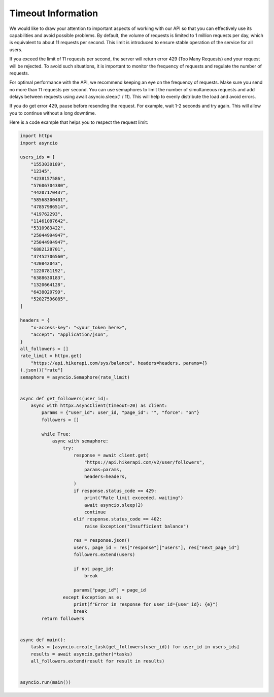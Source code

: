 Timeout Information
===================================

.. container:: note

    We would like to draw your attention to important aspects of working with our API so that you can effectively use its capabilities and avoid possible problems. By default, the volume of requests is limited to 1 million requests per day,  which is equivalent to about 11 requests per second. This limit is introduced to ensure stable operation of the service for all users.

    If you exceed the limit of 11 requests per second, the server will return error 429 (Too Many Requests) and your request will be rejected. To avoid such situations, it is important to monitor the frequency of requests and regulate the number of requests.

    For optimal performance with the API, we recommend keeping an eye on the frequency of requests. Make sure you send no more than 11 requests per second. You can use semaphores to limit the number of simultaneous requests and add delays  between requests using await asyncio.sleep(1 / 11). This will help to evenly distribute the load and avoid errors.

    If you do get error 429, pause before resending the request. For example, wait 1-2 seconds and try again. This will allow you to continue without a long downtime.

    Here is a code example that helps you to respect the request limit:

.. code-block:: python

    import httpx
    import asyncio

    users_ids = [
        "1553030189",
        "12345",
        "4238157586",
        "57606704380",
        "44207170437",
        "58568300401",
        "47857986514",
        "419762293",
        "11461087642",
        "5310983422",
        "25044994947",
        "25044994947",
        "6882128701",
        "37452706560",
        "420842043",
        "1220781192",
        "6388630183",
        "1320664128",
        "6438020799",
        "52027596085",
    ]

    headers = {
        "x-access-key": "<your_token_here>",
        "accept": "application/json",
    }
    all_followers = []
    rate_limit = httpx.get(
        "https://api.hikerapi.com/sys/balance", headers=headers, params={}
    ).json()["rate"]
    semaphore = asyncio.Semaphore(rate_limit)


    async def get_followers(user_id):
        async with httpx.AsyncClient(timeout=20) as client:
            params = {"user_id": user_id, "page_id": "", "force": "on"}
            followers = []

            while True:
                async with semaphore:
                    try:
                        response = await client.get(
                            "https://api.hikerapi.com/v2/user/followers",
                            params=params,
                            headers=headers,
                        )
                        if response.status_code == 429:
                            print("Rate limit exceeded, waiting")
                            await asyncio.sleep(2)
                            continue
                        elif response.status_code == 402:
                            raise Exception("Insufficient balance")

                        res = response.json()
                        users, page_id = res["response"]["users"], res["next_page_id"]
                        followers.extend(users)

                        if not page_id:
                            break

                        params["page_id"] = page_id
                    except Exception as e:
                        print(f"Error in response for user_id={user_id}: {e}")
                        break
            return followers


    async def main():
        tasks = [asyncio.create_task(get_followers(user_id)) for user_id in users_ids]
        results = await asyncio.gather(*tasks)
        all_followers.extend(result for result in results)


    asyncio.run(main())

